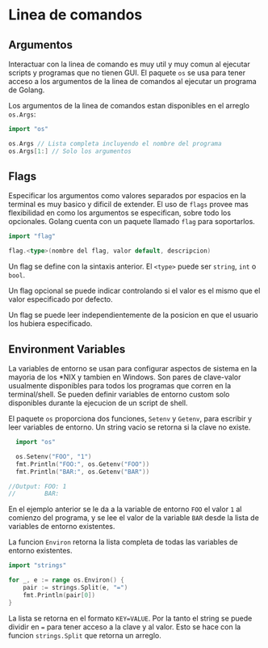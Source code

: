 * Linea de comandos
  :PROPERTIES:
  :CUSTOM_ID: linea-de-comandos
  :END:
** Argumentos
   :PROPERTIES:
   :CUSTOM_ID: argumentos
   :END:
Interactuar con la linea de comando es muy util y muy comun al ejecutar
scripts y programas que no tienen GUI. El paquete =os= se usa para tener
acceso a los argumentos de la linea de comandos al ejecutar un programa
de Golang.

Los argumentos de la linea de comandos estan disponibles en el arreglo
=os.Args=:

#+begin_src go
  import "os"

  os.Args // Lista completa incluyendo el nombre del programa
  os.Args[1:] // Solo los argumentos
#+end_src

** Flags
   :PROPERTIES:
   :CUSTOM_ID: flags
   :END:
Especificar los argumentos como valores separados por espacios en la
terminal es muy basico y dificil de extender. El uso de =flags= provee
mas flexibilidad en como los argumentos se especifican, sobre todo los
opcionales. Golang cuenta con un paquete llamado =flag= para
soportarlos.

#+begin_src go
  import "flag"

  flag.<type>(nombre del flag, valor default, descripcion)
#+end_src

Un flag se define con la sintaxis anterior. El =<type>= puede ser
=string=, =int= o =bool=.

Un flag opcional se puede indicar controlando si el valor es el mismo
que el valor especificado por defecto.

Un flag se puede leer independientemente de la posicion en que el
usuario los hubiera especificado.

** Environment Variables
   :PROPERTIES:
   :CUSTOM_ID: environment-variables
   :END:
La variables de entorno se usan para configurar aspectos de sistema en
la mayoria de los *NIX y tambien en Windows. Son pares de clave-valor
usualmente disponibles para todos los programas que corren en la
terminal/shell. Se pueden definir variables de entorno custom solo
disponibles durante la ejecucion de un script de shell.

El paquete =os= proporciona dos funciones, =Setenv= y =Getenv=, para
escribir y leer variables de entorno. Un string vacio se retorna si la
clave no existe.

#+begin_src go
  import "os"

  os.Setenv("FOO", "1")
  fmt.Println("FOO:", os.Getenv("FOO"))
  fmt.Println("BAR:", os.Getenv("BAR"))

//Output: FOO: 1
//        BAR:
#+end_src

En el ejemplo anterior se le da a la variable de entorno =FOO= el valor
=1= al comienzo del programa, y se lee el valor de la variable =BAR=
desde la lista de variables de entorno existentes.

La funcion =Environ= retorna la lista completa de todas las variables de
entorno existentes.

#+begin_src go
  import "strings"

  for _, e := range os.Environ() {
      pair := strings.Split(e, "=")
      fmt.Println(pair[0])
  }
#+end_src

La lista se retorna en el formato =KEY=VALUE=. Por la tanto el string se
puede dividir en === para tener acceso a la clave y al valor. Esto se
hace con la funcion =strings.Split= que retorna un arreglo.
